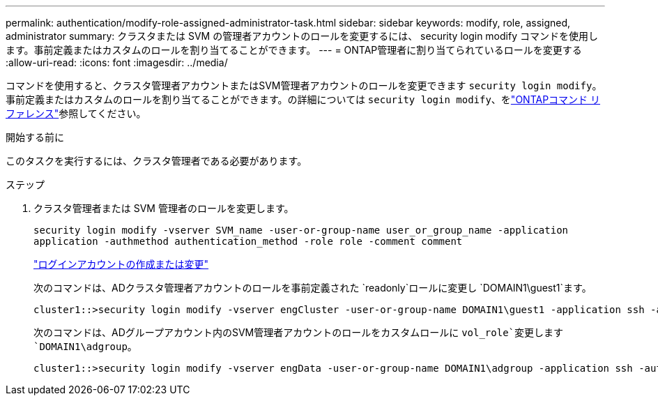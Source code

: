 ---
permalink: authentication/modify-role-assigned-administrator-task.html 
sidebar: sidebar 
keywords: modify, role, assigned, administrator 
summary: クラスタまたは SVM の管理者アカウントのロールを変更するには、 security login modify コマンドを使用します。事前定義またはカスタムのロールを割り当てることができます。 
---
= ONTAP管理者に割り当てられているロールを変更する
:allow-uri-read: 
:icons: font
:imagesdir: ../media/


[role="lead"]
コマンドを使用すると、クラスタ管理者アカウントまたはSVM管理者アカウントのロールを変更できます `security login modify`。事前定義またはカスタムのロールを割り当てることができます。の詳細については `security login modify`、をlink:https://docs.netapp.com/us-en/ontap-cli/security-login-modify.html["ONTAPコマンド リファレンス"^]参照してください。

.開始する前に
このタスクを実行するには、クラスタ管理者である必要があります。

.ステップ
. クラスタ管理者または SVM 管理者のロールを変更します。
+
`security login modify -vserver SVM_name -user-or-group-name user_or_group_name -application application -authmethod authentication_method -role role -comment comment`

+
link:config-worksheets-reference.html["ログインアカウントの作成または変更"]

+
次のコマンドは、ADクラスタ管理者アカウントのロールを事前定義された `readonly`ロールに変更し `DOMAIN1\guest1`ます。

+
[listing]
----
cluster1::>security login modify -vserver engCluster -user-or-group-name DOMAIN1\guest1 -application ssh -authmethod domain -role readonly
----
+
次のコマンドは、ADグループアカウント内のSVM管理者アカウントのロールをカスタムロールに `vol_role`変更します `DOMAIN1\adgroup`。

+
[listing]
----
cluster1::>security login modify -vserver engData -user-or-group-name DOMAIN1\adgroup -application ssh -authmethod domain -role vol_role
----

